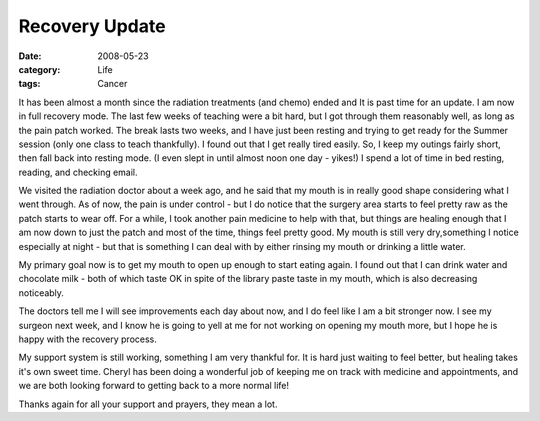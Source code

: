 ###############
Recovery Update
###############

:date: 2008-05-23
:category: Life
:tags: Cancer

It has been almost a month since the radiation treatments (and chemo) ended
and It is past time for an update. I am now in full recovery mode. The last
few weeks of teaching were a bit hard, but I got through them reasonably well,
as long as the pain patch worked. The break lasts two weeks, and I have just
been resting and trying to get ready for the Summer session (only one class to
teach thankfully). I found out that I get really tired easily. So, I keep my
outings fairly short, then fall back into resting mode. (I even slept in until
almost noon one day - yikes!) I spend a lot of time in bed resting, reading,
and checking email.

We visited the radiation doctor about a week ago, and he said that my mouth is
in really good shape considering what I went through. As of now, the pain is
under control - but I do notice that the surgery area starts to feel pretty
raw as the patch starts to wear off. For a while, I took another pain medicine
to help with that, but things are healing enough that I am now down to just
the patch and most of the time, things feel pretty good. My mouth is still
very dry,something I notice especially at night - but that is something I can
deal with by either rinsing my mouth or drinking a little water.

My primary goal now is to get my mouth to open up enough to start eating
again. I found out that I can drink water and chocolate milk - both of which
taste OK in spite of the library paste taste in my mouth, which is also
decreasing noticeably.

The doctors tell me I will see improvements each day about now, and I do feel
like I am a bit stronger now. I see my surgeon next week, and I know he is
going to yell at me for not working on opening my mouth more, but I hope he is
happy with the recovery process.

My support system is still working, something I am very thankful for. It is
hard just waiting to feel better, but healing takes it's own sweet time.
Cheryl has been doing a wonderful job of keeping me on track with medicine and
appointments, and we are both looking forward to getting back to a more normal
life!

Thanks again for all your support and prayers, they mean a lot.


